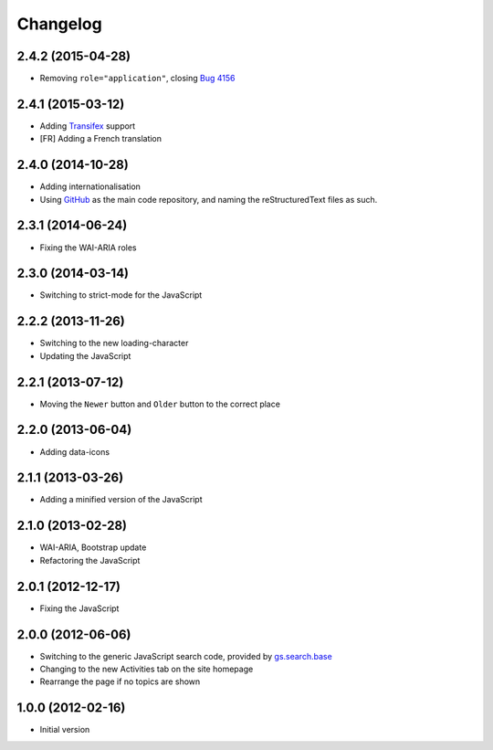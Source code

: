 Changelog
=========

2.4.2 (2015-04-28)
------------------

* Removing ``role="application"``, closing `Bug 4156`_

.. _Bug 4156: https://redmine.iopen.net/issues/4156

2.4.1 (2015-03-12)
------------------

* Adding Transifex_ support
* [FR] Adding a French translation

.. _Transifex:
   https://www.transifex.com/projects/p/gs-search-topic/

2.4.0 (2014-10-28)
------------------

* Adding internationalisation
* Using GitHub_ as the main code repository, and naming the
  reStructuredText files as such.

.. _GitHub: https://github.com/groupserver/gs.search.topics/


2.3.1 (2014-06-24)
------------------

* Fixing the WAI-ARIA roles

2.3.0 (2014-03-14)
------------------

* Switching to strict-mode for the JavaScript

2.2.2 (2013-11-26)
------------------

* Switching to the new loading-character
* Updating the JavaScript

2.2.1 (2013-07-12)
------------------

* Moving the ``Newer`` button and ``Older`` button to the correct
  place

2.2.0 (2013-06-04)
------------------

* Adding data-icons

2.1.1 (2013-03-26)
------------------

* Adding a minified version of the JavaScript

2.1.0 (2013-02-28)
------------------

* WAI-ARIA, Bootstrap update
* Refactoring the JavaScript

2.0.1 (2012-12-17)
------------------

* Fixing the JavaScript

2.0.0 (2012-06-06)
------------------

* Switching to the generic JavaScript search code, provided by
  `gs.search.base`_
* Changing to the new Activities tab on the site homepage
* Rearrange the page if no topics are shown

.. _gs.search.base: http://github.com/groupserver/gs.search.base


1.0.0 (2012-02-16)
------------------

* Initial version

..  LocalWords:  Transifex Changelog GitHub
